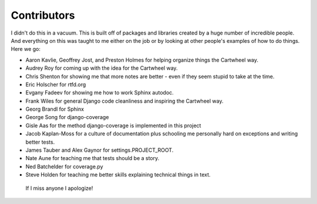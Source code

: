 .. _`contributors`:

================
Contributors
================

I didn't do this in a vacuum. This is built off of packages and libraries created by a huge number of incredible people. And everything on this was taught to me either on the job or by looking at other people's examples of how to do things. Here we go:

* Aaron Kavlie, Geoffrey Jost, and Preston Holmes for helping organize things the Cartwheel way.
* Audrey Roy for coming up with the idea for the Cartwheel way.
* Chris Shenton for showing me that more notes are better - even if they seem stupid to take at the time.
* Eric Holscher for rtfd.org
* Evgany Fadeev for showing me how to work Sphinx autodoc.
* Frank Wiles for general Django code cleanliness and inspiring the Cartwheel way.
* Georg Brandl for Sphinx
* George Song for django-coverage
* Gisle Aas for the method django-coverage is implemented in this project
* Jacob Kaplan-Moss for a culture of documentation plus schooling me personally hard on exceptions and writing better tests.
* James Tauber and Alex Gaynor for settings.PROJECT_ROOT.
* Nate Aune for teaching me that tests should be a story.
* Ned Batchelder for coverage.py
* Steve Holden for teaching me better skills explaining technical things in text.

 If I miss anyone I apologize!